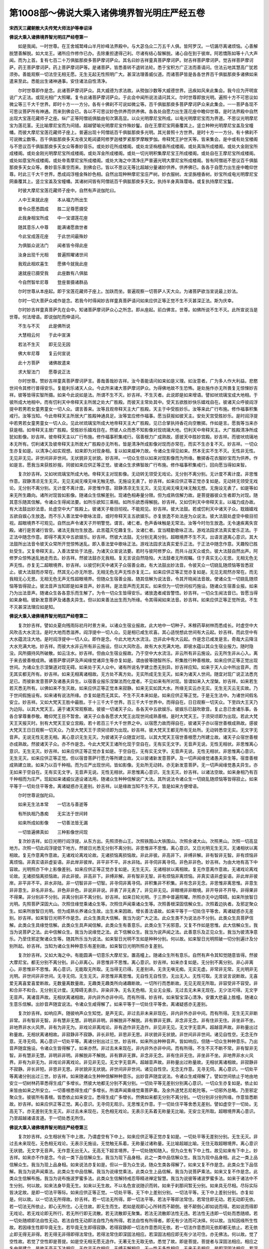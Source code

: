 第1008部～佛说大乘入诸佛境界智光明庄严经五卷
================================================

**宋西天三藏朝散大夫传梵大师法护等奉诏译**

**佛说大乘入诸佛境界智光明庄严经卷第一**


　　如是我闻。一时世尊。在王舍城鹫峰山半月妙峰法界殿中。与大苾刍众二万五千人俱。皆阿罗汉。一切漏尽离诸烦恼。心善解脱慧善解脱。如大龙王。诸所应作修作已办。去除重担逮得己利。尽诸有结心智解脱。诸心自在到于彼岸。阿若憍陈如等十八大声闻。而为上首。复有七百二十万俱胝那庾多菩萨摩诃萨众。其名曰妙吉祥童真菩萨摩诃萨。财吉祥菩萨摩诃萨。觉吉祥菩萨摩诃萨。药王菩萨摩诃萨。药上菩萨摩诃萨等。是诸菩萨。皆悉善转不退转法轮。悉于宝积方广正法而善请问。住法云地其慧高广犹若须弥。善能观察一切法空无相无愿。无生无起无性照明广大。甚深法理善威仪道。而诸菩萨皆是各各世界百千俱胝那庾多诸佛如来遣来至此。悉能出生诸神通事。安住诸法自性清净。

　　尔时世尊即作是念。此诸菩萨摩诃萨众。具大威德为求法故。从殑伽沙数等大威德世界。迅疾如风来此集会。我今应为开明宣说广大正法。或现光相广大照曜。复令此诸菩萨摩诃萨众。于此会中闻所说法请问其义。尔时世尊即放光明。遍照十方不可思议如微尘等三千大千世界。即时十方一一方分。各有十佛刹不可说如微尘等。百千俱胝那庾多菩萨摩诃萨众来此集会。一一菩萨各现不可思议菩萨所有神通。而来到佛会已。各以不可思议妙色供养而供养佛。各各处自愿力出生莲花座中瞻仰世尊。是时法界殿中自然出现大宝莲花藏师子之座。纵广正等阿僧祇俱胝由旬次第高显。以众光明摩尼宝所成。以电光明摩尼宝而为界道。不思议光明摩尼宝为莲花茎。无比喻摩尼宝而为间错。超越譬喻光明摩尼宝作殊妙鬘。自在王摩尼宝网垂覆其上。竖立种种光明摩尼宝盖及宝幢幡。而彼大摩尼宝莲花藏师子座上。普遍出现十阿僧祇百千俱胝那庾多光明。其光普照十方世界。是时十方一一方分。有十佛刹不可说微尘数等。百千俱胝那庾多天龙夜叉乾闼婆阿修罗迦楼罗紧那罗摩睺罗伽。帝释梵王护世天等。皆来集会。是中或有处宝楼阁与不思议百千俱胝那庾多天女众等奏妙音乐。或处妙花所成楼阁。或处龙坚栴檀香所成楼阁。或处真珠所成楼阁。或处大金刚宝所成楼阁。或处金刚光明摩尼宝所成楼阁。或处浑金所成楼阁。或处一切光明积集摩尼宝王所成楼阁。或处自在王摩尼宝所成楼阁。或处如意宝所成楼阁。或处帝青摩尼宝所成楼阁。或处大海之中清净庄严普遍光明大摩尼宝所成楼阁。皆有阿僧祇不思议百千俱胝那庾多天女众等。奏妙音乐乘空而来。到佛会已。皆以不思议无等比超越分量诸妙供养。供养佛已。各各于自愿力出生座中瞻仰世尊。时此三千大千世界。悉成阎浮檀金殊妙色相。自然出现种种摩尼宝庄严树。妙衣服树。龙坚旃檀香树。妙宝所成电光明摩尼宝网垂覆其上。竖立宝盖及宝幢幡。其诸树间皆有阿僧祇百千俱胝那庾多天女。执持半身真珠璎珞。或复执持摩尼宝鬘。

　　时彼大摩尼宝莲花藏师子座中。自然有声说伽陀曰。

　　人中王来就此座　　本从福力所出生

　　普令众愿悉圆成　　胜二足尊愿摄受

　　此我身相宝所成　　中一宝谓莲花座

　　随其意乐人中尊　　能满诸愿救世者

　　今此宝成莲花座　　于此世间最殊妙

　　为俱胝众说法门　　闻者皆令得此座

　　汝身出现千光相　　普遍照曜诸世间

　　我观此相欢喜生　　愿佛今就我此座

　　速就座已摄受我　　此座数有八俱胝

　　今自然智牟尼尊　　登座普摄诸群品

　　尔时世尊从本座起。即于宝莲花藏师子座上。加趺而坐。普遍观察一切菩萨人天大众。为诸菩萨欲当宣说最上妙法。

　　尔时一切大菩萨众咸作是念。若我今时得闻妙吉祥童真菩萨请问如来应供正等正觉不生不灭甚深正法。斯为庆幸。

　　尔时妙吉祥童真菩萨先在会中。知诸菩萨摩诃萨众心之所念。即从座起。前白佛言。世尊。如佛所说不生不灭。此所宣说当是世尊。何法增语。即说伽陀而伸请问。

　　不生与不灭　　此是佛所说

　　大慧相云何　　于此中宣演

　　若法不生灭　　即无见无因

　　佛大牟尼尊　　复云何宣说

　　此十方菩萨　　诸佛故遣来

　　求大智法门　　愿尊说正法

　　尔时世尊。赞妙吉祥童真菩萨摩诃萨言。善哉善哉妙吉祥。汝今善能请问如来如是义理。如汝意者。广为多人作大利益。悲愍世间令其修行普得安乐。复能利乐诸天人众。今此所来诸大菩萨摩诃萨众。为得佛地故不生恐怖。是处施作亦无所畏复无惊悚妙吉祥。彼等皆得实智所摄。如来今此说如是法。所谓不生不灭。妙吉祥。不生灭者。此说即是如来增语。譬如吠琉璃宝成大地相。于彼所成大地相中。而有忉利天中帝释天主所居之处大广胜殿。而彼天主常处其中。受天五欲胜妙快乐嬉戏自在。彼诸天众呼彼阎浮提中若男若女童男童女一切人众。谓言善来。汝等且观帝释天主大广胜殿。天主于中受胜妙乐。汝等来此广行布施。修作福事积集戒行。汝等当知。今此帝释天主所居大广胜殿神通具足。汝等宜应修作福事。愿当获报如彼天主。安处天宫受胜妙乐。是时阎浮提中若男若女童男童女一切人众。见此吠琉璃宝所成大地帝释天主大广胜殿。见已合掌执持香花向空散掷。作如是言。愿我等当来亦获是相。如帝释天主居广胜殿。受胜妙乐嬉戏目在。然彼人众而悉不知影像对现琉璃大地。忉利天中帝释天主。大广胜殿清净所成犹如影像。妙吉祥。彼帝释天主以广行布施。修作福事积集戒行。宿善根力广成熟故。感彼天中胜妙宫殿。妙吉祥。而彼吠琉璃地本无所有。忉利诸天及彼帝释天主所居大广胜殿亦无所有。皆是清净所成影像对现而亦常在。而实不生亦复不灭。妙吉祥。一切众生亦复如是。以清净心如实观想。如来即为对现身相。复以如来威神力故。令诸众生得见如来。然本无实不生不灭。无性非无性。无见非无见。非世间非非世间。无状貌非无状貌。妙吉祥。一切众生但以如来对现影像而为所缘。散掷香花衣服妙宝而为供养。作如是言。愿我当来获胜妙报。同彼如来应供正等正觉。彼诸众生求佛智故广行布施。修作福事积集戒行。回向愿当得如来智。

　　复次妙吉祥。又如吠琉璃宝所成大地。帝释天主对现影像。无动转无领受无戏论。无分别不离分别。无计度不离计度。非思惟作意。寂静清凉无生无灭。无见无闻无嗅无味无触无想。无施设无表了。妙吉祥。如来应供正等正觉亦复如是。无动转无领受无戏论。无分别不离分别。无计度不离计度。非思惟作意。寂静清凉无生无灭。无见无闻无嗅无味无触无想。无施设无表了。如是等如来无所生趣向。诸所对现皆如影像。随诸众生信解差别。现诸色相寿量分限。但为成熟信解力故。是菩提器彼众生者即为对现。随其意乐随其信解。令诸众生得闻法要。如所乐欲知三乘相。如所乐欲悉得解脱。妙吉祥。又如忉利天中帝释天主。以福力成办故。有大法鼓出妙法音。处虚空中大广胜殿上。彼诸天子极目彻视。不能观见。妙吉祥。彼大法鼓。若或忉利天中诸天子众。耽媔嬉戏五欲自娱心生放逸。而不乐入善法堂中歌咏法音。或时帝释天主五欲娱乐。亦复放逸不处法座为众说法。彼大法鼓处虚空中极目彻视。超眼境界不可观见。自然出声令诸天子开明警觉。谓言。诸仁者。色声香味触是无常法。汝等今时勿生放逸。无令速疾离失宫殿。诸行是苦诸行皆空。诸法无我勿生放逸。此苦蕴灭佗趣复生。汝诸仁者。宜当精勤歌咏正法。游戏法园求法真实爱乐正法。于正法中随念作意。即得不离天中五欲娱乐。妙吉祥。然彼大法鼓。无分别无离分别。超眼境界不生不灭。出语言道离心意识。其大法鼓所出法音令彼天众常所开觉惊怖迷乱。即入善法堂中歌咏正法。游戏法园求法真实爱乐正法。于正法中随念作意。天趣殁已胜处受生。又复帝释天主。入善法堂处于法座。为诸天众宣说法要。若时与彼阿修罗众。而共斗战天众或负。彼大法鼓自然出声。阿修罗众惊怖迷乱驰走而去。妙吉祥。然彼法鼓亦无我相。复无言说自然隐殁。大法鼓者无所观瞩。住于真实无心无思。无相无色无声无性。亦复无二超眼境界。妙吉祥。以彼忉利天中诸天子众宿善业故。有大法鼓出妙法音。令彼天众一切娆乱随烦恼等皆悉寂止。彼大法鼓而亦常在。然其无心亦无所思。无相无色无声无性亦复无二。如来应供正等正觉亦复如是。无见无观然亦常在。而无我相无心无思。无相无色无声无性超眼境界。但随众生宿善业报。随其信解为说法音。令其开晓闻法音故。使诸众生一切娆乱随烦恼等皆得寂止。彼法音声当知即是如来音声。妙吉祥。是法音声而无其实。如来但为一切世间权巧施设。随诸众生宿善业报。如来乃为出法音声。随诸众生各各意乐而生解了。为令一切众生皆得安乐。诸放逸者咸皆警悟。妙吉祥。一切众生闻法音已。皆愿当得如来身相。彼新发意菩萨及诸愚夫异生。但以如来善法出生而为所缘。令其得闻如来法音。妙吉祥。如来应供正等正觉所说。不生不灭甚深法理应如是知。

**佛说大乘入诸佛境界智光明庄严经卷第二**


　　复次妙吉祥。譬如炎夏向残雨际初月时景方来。以诸众生宿业报故。此大地中一切种子。禾稼药草树林而悉成长。时虚空中大风吹击大水流注。是时大地而悉滋养。阎浮提中一切人众。见是相已咸生欢喜。其心适悦想此世间有大云起。妙吉祥。而此空中有大水蕴流注大地。是时阎浮提中一切人众。即作是念。今此大地大水流注。岂非此中有大云起。作是念已咸发是言。奇哉大云降注大水充满大地。妙吉祥。而彼大水非云所有非云施设。但以大风吹击。故有大水充满大地。即彼水蕴以其众生宿业报力。随时隐没。风所摄持风所破散。如云注水。妙吉祥。但由众生宿业报故。乃于空中大水流注。非云所有非云施设。云无所生非从心入。离于来去彼善根成熟。诸菩萨摩诃萨及声闻缘觉诸异生等亦复如是。谓由彼等随智所乐。积集胜行种善根故。如来应供正等正觉出现世间。为诸众生示涅槃道对现无碍。如来处于天人众中。诸有所说名字建立悉无别异。妙吉祥应知。如来于天人众中所出音声。而无其实都无所有。妙吉祥。如来无相离诸相故。无方处不离方处。无实所成无生无灭。如来为诸天人世间。随宜对现广说正法悉充足已。而彼新发意菩萨及诸愚夫异生。以宿善业报乐涅槃法而化度者。不见如来有所对现。皆谓如来入大涅槃。妙吉祥。如来若生若灭悉无所有。以佛如来不生灭故。如来应供正等正觉本来寂静。如来无实如其大水。所缘无实云亦无实。无生无灭云无实故。乃于世间假施设有。如来诸有说法所缘。亦复如是而无其实。不生不灭本来如是。如来应供正等正觉。于是无生法中。为诸世间假名安立。妙吉祥。又如大梵天王胜中最胜。于十三千大千世界。百三千大千世界中。而得自在。日日观察一切天众。下至四大王天乃为边际。以其大梵天王。遍于诸天常观察故。彼彼一切诸天子众。各各天中五欲娱乐。彼娱乐已鼓吹歌音。复止息已舍诸乐事。各各合掌尊重恭敬。瞻仰梵王目不暂舍。诸天子众各各愿求大梵王出现世间成熟善根。是时大梵天王。于须臾顷即为出现。若此大梵天王天报灭时。别有大梵天王安立宫殿。若十若百三千大千世界之中。以宿愿力故而得自在。彼诸天子亦以宿世善根成熟故。感彼大梵天王日日观察一切天众。乃至大梵天王于须臾顷即为出现。妙吉祥。彼大梵天王都无所有无处所。无动转悉空无实。无文字无音声。无说无性无思无相。离心意识无生无灭。为彼诸天子众随宜对现。以其大梵天王宿世善根愿力所建立故。诸天子众宿世善根亦成熟故。然彼诸天子众。亦不作是念。今此大梵天王诸所化现于空自在。无有实无文字。无音声无说。无性无相状。非思惟离心意识。无生无灭。妙吉祥。如来应供正等正觉亦复如是。于空自在。无有实无文字。无音声无说。无性无相状。非思惟离心意识。无生无灭。如来应供正等正觉。但以宿昔菩萨行愿力等所建立故。又以彼诸新发意菩萨。及一切声闻缘觉诸愚夫异生等。宿昔善根成熟建立故。如来乃以百千种相。而为庄严出现世间。皆如影像。无处所无动转。亦无新发意菩萨。无一切声闻缘觉愚夫异生。亦无如来于空自在。无有实无文字。无音声无说。无性无相状。非思惟离心意识。无生无灭。妙吉祥。以诸法空故。如来身相乃有百千种相而为庄严。现起如来诸威仪道设诸法用。随诸众生种种信解说广大法。其所说法令诸众生一切娆乱随烦恼等皆得寂止。如来平等于一切处住平等舍。离诸疑惑亦无差别。妙吉祥。以是缘故当知不生不灭。皆是如来方便增语。

　　尔时世尊说伽陀曰。

　　如来无生法本常　　一切法与善逝等

　　有所执相乃愚痴　　无实法于世间转

　　如来所成如影像　　一切善法皆无漏

　　一切皆遍佛真如　　三种影像世间现

　　复次妙吉祥。如日光明行阎浮提。从东方出。先照须弥山王。次照铁围山大铁围山。次照余诸大山。次照黑山。次照一切高显地方。次照一切此阎浮提低下地方。然彼日光悉无分别不离分别。非思惟非不思惟。离心意识。又日光明无生无灭。无诸相状以离相故。复无作意离作意故。无诸戏论离戏论故。无诸损恼离损恼故。非此非彼。非高非下。非缚非解。非有智非无智。非有烦恼非离烦恼。非真实语非虚妄语。非此岸非彼岸。非平非不平。非水非陆。非寻伺非离寻伺。非色非非色。妙吉祥。为由大地有高下中容故。光明照亦下中上影像差别。如来应供正等正觉亦复如是。无生无灭。无诸相状以离相故。复无作意离作意故。无诸戏论离戏论故。无诸损恼离损恼故。非此非彼。非高非下。非缚非解。非有智非无智。非有烦恼非离烦恼。非真实语非虚妄语。非此岸非彼岸。非平非不平。非水非陆。非一切智非非一切智。非寻伺非离寻伺。非积集非不积集。非有念非无念。非思惟非离思惟。非意生非非意生。非名非非名。非色非非色。非说非非说。非表了非无表了。非见非无见。非眼境非非眼境。非开导非不开导。非得果非不得果。非分别非不分别。非离分别非不离分别。妙吉祥。如来日轮光明。于三界中普遍照曜。所照亦无中边障碍。如来所放智日光明。先照菩萨深固大山。次照住缘觉乘诸众生等。次照住声闻乘诸众生等。次照善根深固信解众生。次照着边执者。及邪定聚众生。如来所放智日光明。但为成熟长养诸众生故。出生未来因故。增长善法语故。如来平等于一切处住平等舍。离诸疑惑亦无差别。妙吉祥。如来智日光明不作是念。此众生类具大信解。我当为说广大之法。此众生类不为说法亦不分别。此类众生具菩萨信解。此类众生具缘觉信解。此类众生具声闻信解。此类众生有善意乐。此类众生下劣邪意。又复不作如是思惟。此大信解众生。我当为说菩萨之法。此中信解众生。我当为说缘觉之法。此下信解众生。我当为说声闻之法。此善意乐及正见众生。我当为彼清净意乐。乃至住邪定聚诸众生等。随其所乐当为说法。如来智日光明不生如是种种分别。何以故。如来智日光明照破一切分别遍计及分别所起。妙吉祥。当知为诸众生种种意乐有差别故。如来智日光明所照亦复差别。

　　复次妙吉祥。又如大海之中。有能圆满一切意乐大摩尼宝。置高幢上。随诸众生所有意乐。自然有声令其知觉随意皆得。然彼大摩尼宝。都无分别不离分别。非心非离心。非思惟非不思惟。离心意识。妙吉祥。如来亦复如是。无分别不离分别。非心非离心。非思惟非不思惟。离心意识。无能取无所取。无当得无已得。无差别谛。无贪无嗔无痴。无实无虚。非常非无常。无光明非无光明。非世间非非世间。无寻无伺。无生无灭。非思惟非离思惟。无自性无自性空。无出无入。无性可取。无言说言说断故。无喜爱无离喜爱喜爱断故。无数量离数量故。无趣类无趣类所向诸趣断故。一切所行而悉断故。无见无观无所取。非容受非不容受。非和合非不和合。无分别无计度。无障碍无表示。非染非净。无名无色相。无业无业报。无过去无未来无现在。无少法可得。无文字无音声。离诸音声故。无相状离诸相故。非内非外亦非中间。而有所得。妙吉祥。如来智宝深心清净。安置大悲最上胜幢。随诸众生意乐信解。出妙音声随宜说法。令诸众生咸得解了。如来平等于一切处住平等舍。离诸疑惑亦无差别。

　　复次妙吉祥。如响应声。随彼响声众生知觉。是声无实。非过去非未来非现在。非内非外亦非中间。而有所得。无生无灭非断非常。非有智非无智。非有慧非无慧。非明非非明。非解脱非不解脱。非有罪非无罪。非念非无念。非有住非无住。非坐非不坐。非地界非水火风界。非有为非无为。非戏论非离戏论。非有造作非无造作。非见非无见。无文字无音声。超越音声故。非称量出过称量故。无相状离诸相故。非寂静非不寂静。非长非短。非思非无思。非状貌非无状貌。非世间非非世间。诸见自性空。无念无作意。无寻无伺。离心意识一切处平等。离诸分别出过三世。妙吉祥。如来所出种种音声。皆如响应。但随一切众生种种意乐。乃出音声随宜施设。令诸众生皆得解了。如来亦然。非过去未来现在。非内非外亦非中间。而有所得。不生不灭不断不常。非有智非无智。非有慧非无慧。非明非非明。非解脱非不解脱。非有罪非无罪。非念非无念。非有住非无住。非坐非不坐。非地界非水火风界。非有为非无为。非戏论非离戏论。非见非无见。无文字无音声。超越音声故。非称量出过称量故。无相状离诸相故。非寂静非不寂静。非长非短。非思非无思。非状貌非无状貌。非世间非非世间。诸见自性空。无念无作意。无寻无伺。离心意识。一切处平等离诸分别出过三世。妙吉祥。如来随诸众生种种信解种种意乐。出妙音声随宜说法。令诸众生咸得解了。譬如世间依止于地由地安立一切树林药草悉得生成广多增长。然彼大地都无分别不离分别。一切处平等无差别分别离心意识。一切众生亦复如是。依止如来皆由如来之所安立。一切善根悉得生成广多增长。所谓声闻乘缘觉乘菩萨乘。及余外道梵志尼乾陀等。一切邪外总略。乃至邪定聚众生。彼彼所有善根。皆悉依止如来安立。悉得生成广多增长。然佛如来都无分别不离分别。一切分别非分别所缘。作意皆悉断故。妙吉祥。如来应供正等正觉。离心意识。无寻伺无观示。无思惟无作意。于一切处住平等舍悉无差别。譬如虚空于一切处。无高无下。亦无差别无生无灭。非过去未来现在。无色相无戏论。无表示无系着无称量无比喻。无安立无所取。超眼境界离心意识。乃至超越诸语言道。于一切处悉无所住。

**佛说大乘入诸佛境界智光明庄严经卷第三**


　　复次妙吉祥。众生相状有下中上故。乃谓虚空有下中上。如来应供正等正觉亦复如是。一切处平等无差别分别。无生无灭。非过去未来现在。无色相无戏论。无表示无施设。无觉触无系着。无称量过诸称量。无比喻超越比喻。无住无取超眼境界。离心意识无状貌。无文字无音声。无作意无出无入。无高无下超言境界。于一切处随知随入。但为众生有下中上性。故见如来有下中上。妙吉祥。如来亦不作是念。今此一类下品信解众生。我当为现下品身相。此之一类中品信解众生。我当为现中品身相。此之一类上品信解众生。我当为现上品身相。如来说法亦复如是。但以一音为众生说。随众生类各得解了。如来又复不作是念。此类众生下品信解。我当为说声闻乘法。此类众生中品信解。我当为说缘觉乘法。此类众生上品信解。我当为说菩萨乘法。如来又复不作是念。此类众生信解布施。我当为说布施波罗蜜多法。此类众生信解持戒忍辱精进禅定智慧。我当为说彼等诸波罗蜜多法。如来于诸法中不生分别。何以故。如来法身毕竟无生。如来以无生故。不以名色宣说随识而转。如来于刹那间暂无分别。如来具无尽相。尽际实际皆决定故。是即一切法平等际。如来应供正等正觉。一切处平等。无下中上差别分别。一切法平等。无下中上差别分别。亦复如是。何以故。以一切法无所得故。妙吉祥。若一切法无所得。即一切法平等。若法平等即法常住。若常住即无动。若无动即无依。若一切法无所依止。即心无所住。心无住故。即无生而生。若如是观即心心所转而不颠倒。彼不颠倒心即如说而得。若如说而得即无戏论。若无戏论即无所行。若无所行即无流散。若无流散即无聚集。若法无流散即法性无违。若法性无违即一切处而悉随顺。若一切处随顺即法自性无动。若法自性无动即法自性乃有所得。若法自性有所得者。即无有少法而可决择。何以故。当知因缘所生性故。若因缘生性即毕竟无生。若毕竟无生即得寂静。若得寂静即一切法作意悉同无依。若一切法作意悉同无依即都无依止。若无依止即无得无非得。若无得无非得即得法常住。若得法常住即深固法相应。若深固法相应即无有少法可住。亦无佛法。何以故。觉了空性故。若觉了空性即是菩提。如是空无相无愿无造作。无著无生无取无依。悉觉了故。即是菩提。菩提者与深固法相应。相应之名由是建立。是故无高无下法相应。无作非无作相应。无缚无解相应。无一性无多性相应。无来无去相应。是即深固法相应。若深固法相应。彼即无所相应亦无所断复无果证。何以故。心法本来自性明亮。但为客尘烦恼之所坌污。而实不能染污自性。若自性明亮即无烦恼。若无烦恼即无对治。谓以对治烦恼皆悉断故。所以者何。无已净。无当净不离清净本来如是。若清净即无生。若无生即无动。若无动即断诸喜悦。一切所爱皆亦断灭。若诸爱灭彼即无生。若法无生即是菩提。若菩提即平等。若平等即真如。若真如即一切有为无为法而悉无住。若真如中无彼有为及无为法即无二施设。若有为无为法无二施设彼即真如。若彼真如即无异真如。若无异真如。无种类真如。若无种类真如即无来真如。若无来真如即无去真如。若无去真如即如所说真如。若如所说真如即无生真如。若无生真如即无染无净。若无染无净即无生无灭。若无生无灭即涅槃平等。若涅槃平等即无生死亦无涅槃。若无生死亦无涅槃。即无过去未来现在。若无过去未来现在。即无下中上法。若无下中上法。彼即是真如。真如之名由是建立。此说真如。亦名实性。此说实性。亦名如性。此说如性。亦即真如。真如与我而本无二。亦无种类。无二义者即是菩提。菩提者觉了义。此所说义。即是证入三解脱门之智。宣说一切法智。解入一切法三世平等。一切法无破坏义。此所说义即是无义。无音声无记说。无诠表及诠表所起。此说名智。所谓义随知智识随知智。此说智义。即是如性智义。识随知智义。如是胜义即是法性。彼法性义即是义随知智识随知智。胜义随知智。如其法性即如其义。若法性即法住性。法寂静性。彼法寂静即无所转。若法无转。即文与义而悉平等。若文义平等。即无二之义平等。若彼义平等义识亦平等。此即是为入无二门平等之智。由是世俗胜义而悉平等。世俗义平等故。即空义平等性平等。若空性义平等故。即补特伽罗平等性平等。若补特伽罗平等故。即法平等性平等。若法平等故。即信解平等性平等。若信解平等彼觉了故。即是菩提。妙吉祥。若于色平等性有著有碍者。即于眼有碍。以色及眼自性智无所碍故。若于诸见有著有碍者。即于身有碍。以诸见趣身中自性空智无所碍故。若于不深固作意有著有碍者。即于法光明有碍。以深固作意伺察诸法自性空智无所碍故。若于疑惑垢染有著有碍者。即于解脱有碍。以信解解脱如实之智无所碍故。若于懈怠垢染有著有碍者。即于现证坚固精进有碍。以如所说法觉了之性无所碍故。若于诸障有著有碍者。即于七觉支法有碍。以无障解脱智无所碍故。应知一切法自性清净。但由因缘和合而转。而诸菩萨当善了知一切法中染因净因。若染因若净因。皆清净已即无所住。谓我所起及见所起是染因。入无我法忍辱是净因。我我所见是染因。于内寂静外无所行是净因。欲嗔害寻是染因。慈悲喜舍入伺察法忍辱是净因。四颠倒是染因。四念处是净因。五盖是染因。五根是净因。六处是染因。六念是净因。七不正法是染因。七觉支法是净因。八邪法是染因。八正法是净因。九恼处是染因。九次第定是净因。十不善业道是染因。十善业道是净因。总要而言。一切不善作意皆是染因。一切善作意皆是净因。若染因若净因。彼一切法自性皆空。无众生无寿者。无养者无补特伽罗。无主宰。无摄受无所作。如幻无相内心寂静。若内寂静是即遍寂。若遍寂即自性。若法自性即无所得。若无所得即无依止。若无依止即如虚空。当知染净。彼一切法与虚空等。然彼虚空亦不坏法性。何以故。妙吉祥。是中无有少法可得若生若灭。妙吉祥白佛言。世尊。若尔者如来取证菩提。皆谓何乎。佛言。妙吉祥。如来以无根本无住故得菩提。妙吉祥言。何名根本复何名住。佛言。妙吉祥。有身为根本。依虚妄分别而住。诸佛如来以菩提平等故。即是一切法平等智。是故说名无根本无住。如来以如是故现成正觉。妙吉祥。当知诸法寂静近寂。何名寂静何名近寂。内谓寂静外谓近寂。何以故。以眼空故我我所自性亦空。此名寂静。知眼空已色无所取。此名近寂。以耳空故我我所自性亦空。此名寂静。知耳空已声无所取。此名近寂。以鼻空故我我所自性亦空。此名寂静。知鼻空已香无所取。此名近寂。以舌空故我我所自性亦空。此名寂静。知舌空已味无所取。此名近寂。以身空故我我所自性亦空。此名寂静。知身空已触无所取。此名近寂。以意空故我我所自性亦空。此名寂静。知意空已法无所取。此名近寂。妙吉祥。菩提自性明亮。心自性明亮。以何因故。说自性明亮。谓即自性无染污故与虚空等。虚空自性而悉周遍。如虚空性。毕竟自性本明亮故。又妙吉祥。菩提无入无出。何名无入无出。谓无摄取故名无入。谓无弃舍故名无出。如来证解无入无出。如所证解即同真如。无此无彼以一切法离彼此故。是故如来现成正觉。又妙吉祥。菩提无相亦无所缘。何名无相及无所缘。谓眼识无所得此名无相。色无所观此名无所缘。耳识无所得此名无相。声无所闻此名无所缘。鼻识无所得此名无相。香无所嗅此名无所缘。舌识无所得此名无相。味无所尝此名无所缘。身识无所得此名无相。触无所觉此名无所缘。意识无所得此名无相。法无所分别此名无所缘。妙吉祥。此等皆是诸圣境界。所有三界非圣境界。由是应行圣境界故。又妙吉祥。菩提非过去未来现在。三世平等故。三轮断故。三轮者。谓过去心不转。未来识无取。现在意无动。彼心意识设有所住。而无分别不离分别。无计度不离计度。无过去已作。无未来领纳。无现在戏论。又妙吉祥。菩提非身得。无所为故。非身得者。谓即眼识无所了知。耳鼻舌身意识无所了知。以非心意识所了知故。即是无为。此说无为。谓即无生无住无灭三轮清净。如其无为。于有为法应如是知。何以故。一切法无自性故。以法无自性。即法无有二。又妙吉祥。菩提是无差别句。何名无差别。复何名句。谓无想是无差别。真如是句。无住是无差别。法界是句。无种种性是无差别。实际是句。无所缘是无差别。无动是句。空是无差别。无相是句。无寻伺是无差别。无想是句。无求愿是无差别。无众生是句。众生无自性是无差别。虚空是句。无所得是无差别。无生是句。无灭是无差别。无为是句。无所行是无差别。菩提是句。寂止是无差别。涅槃是句。无所取是无差别。无生是句。又妙吉祥。菩提者非身可证。何以故。身虽有生无思无动。如草木瓦砾。其心如幻。空虚不实无所造作。妙吉祥。若于身心如实觉了。即是菩提。世俗所行非胜义谛。何以故。胜义谛中无身无心无法无非法。无实无不实。无真无妄。无语言无非语言。一切法是菩提。所以者何。菩提无处所。非语言诠表。犹如虚空无处所故。亦无造作无生无灭。非语言诠表。如来以菩提无处所。无造作无生灭。无诠表故。如实如理审伺察时。彼一切法悉无言说。菩提亦复如是。如实伺察时亦无言说。何以故。语言无实故无生灭故又妙吉祥。菩提无所取无含藏。何名无所取。何名无含藏。了知眼故名无所取。色无所得名无含藏。了知耳故名无所取。声无所得名无含藏。了知鼻故名无所取。香无所得名无含藏。了知舌故名无所取。味无所得名无含藏。了知身故名无所取。触无所得名无含藏。了知意故名无所取。法无所得名无含藏。如来以是无所取无含藏故。现证菩提证菩提已。于眼无所取色无所得眼识无住。耳无所取声无所得耳识无住。鼻无所取香无所得鼻识无住。舌无所取味无所得舌识无住。身无所取触无所得身识无住。意无所取法无所得意识无住。以识无住故。乃名如来应供正等正觉。又妙吉祥当知。众生有四种法而住于心。何等为四。谓色受想行一切众生而住其心。谓以众生于四法中心有住故。如来乃说。不生不灭无所了知。建立菩提名之为空。以菩提空故。即一切法空如来亦空。以是空故现成正觉。妙吉祥。非为空故取证菩提亦空。当知法中有一理智。所谓空性。以菩提不空故即菩提无二。是故菩提及空悉无种类。何以故。彼一切法本无二故。无状貌无种类。无名无相离心意识。无生无灭无行无不行。亦无积集无文字无忘失。由如是故。乃说诸法空无所取。此中所说非胜义谛。谓胜义谛中无法可得乃说名空。妙吉祥。譬如虚空故。此说虚空者。谓无言故名为虚空。妙吉祥。空亦复如是。此所说空。谓无言故名之为空。若如是解入即一切法无名。以无名故彼一切法假名施设。妙吉祥。名者不在方不离方。如名不在方不离方故。于法名字乃有所说。其所说法亦不在方不离方。彼一切法亦复如是。如来了知本来如是。不生不灭无起无相。离心意识无文字无音声。如所了知亦然解脱如吉祥。当知一切法无缚无解。

**佛说大乘入诸佛境界智光明庄严经卷第四**


　　佛言。妙吉祥。菩提者与虚空等。谓以虚空无高无下。菩提亦然无高无下。由是如来成等正觉。虽成正觉。亦无少法如微尘许若高若下诸所施作。此如是法若如是知即是实智。妙吉祥。以何义故名为实智。谓一切法了无根本无生无灭。彼无实性亦无所得。若有实性即是灭法。彼虽有生而无主宰复无摄受。妙吉祥。若无主宰无摄受法即是灭法。此等诸法若生若灭。当知皆是缘法所转。亦非此中有少法可转。然佛如来不于诸法说断灭相。

　　复次妙吉祥。菩提者即是如说句。以何义故名如说句。如说句者即是菩提。如其菩提色受想行识亦然。而不离真如。如其菩提眼耳鼻舌身意。色声香味触法处亦然。而不离真如。如其菩提眼界色界眼识界。耳界声界耳识界。鼻界香界鼻识界。舌界味界舌识界。身界触界身识界。意界法界意识界亦然。而不离真如。如其菩提地界水界火界风界亦然。而不离真如。此等诸法如是施设。其所施设谓蕴处界。由是如来成等正觉。所成正觉离颠倒法。如其先法后法亦然中法亦然。前际不生后际不去中际性离。此如是法是即名为如所说句。如其一法多法亦然。如其多法一法亦然。妙吉祥。若一性若多性皆无所得。若有相若无相无入无住。何名为相何名无相。所言相者。谓即生起一切善法。言无相者。谓一切法无所得故。又相者谓即心无所住分位。无相者即无相三摩地解脱法门。又相者即一切法思惟称量算数伺察。无相者谓出过称量。何名出过称量。谓识法无故。又相者即有为伺察。无相者即无为伺察。

　　复次妙吉祥。菩提者即是无漏无取。何名无漏。何名无取。无漏者。谓离四种有漏之法。何等为四。一者欲漏。二者有漏。三者无明漏。四者见漏。无取者。谓离四种取着之法。何等为四。一者欲取。二者见取。三者戒禁取。四者我语取。如是四取。悉由无明暗蔽爱法滋润互相取着。妙吉祥。若或本初于我语取根本。能了知者即我清净。我清净已。随知一切众生清净。由我清净故即彼一切众生清净。若一切众生清净即法无二无二种类。彼无二义即无生无灭。妙吉祥。若无生无灭即无心意识可转。若无心意识可转即无分别。若无分别即深固作意相应无明不能发起。若彼无明不发起者。即十二有支亦不生长。若十二有支不生长者即法无生。若法无生即法决定。若法决定即调伏义。若调伏义即是胜义。若其胜义即离补特伽罗义。若离补特伽罗义即不可说义。若不可说义即缘生义。若缘生义即是法义。若法义即如来义。如是所说。若见缘生即能见法。若能见法即见如来。彼诸所见。若其如理审伺察时。是中亦无少法可见。妙吉祥。何名少法。谓心所缘。若无心所缘即无所见。由如是法故如来成等正觉。平等故平等。

　　复次妙吉祥。菩提者。是清净义。无垢义。无著义。何名清净。何名无垢。何名无著。谓空解脱门即是清净。无相解脱门即是无垢。无愿解脱门即是无著。无生是清净。无作意是无垢。无起是无著。自性是清净。圆净是无垢。明亮是无著。无戏论是清净。离戏论是无垢。戏论寂止是无著。真如是清净。法界是无垢。实际是无著。虚空是清净。寥廓是无垢。广大是无著。了知内法是清净。外无所行是无垢。内外无所得是无著。了知蕴法是清净。界法自性是无垢。离诸处法是无著。过去尽智是清净。未来无生智是无垢。现在法界安住智是无著。妙吉祥。此如是等。清净无垢无著诸义。于一句中普能摄入。谓寂静句。若寂静即遍寂。若遍寂即近寂。若近寂即寂止。若寂止此说即是大牟尼法。

　　复次妙吉祥。如其虚空菩提亦然。如其菩提诸法亦然。如其诸法众生亦然。如其众生刹土亦然。如其刹土涅盘亦然。妙吉祥。此说即是涅盘平等。为一切法毕竟边际清净之因。无对治离对治因。本来清净。本来无垢。本来无著。如来了知彼一切法。如是相故现成正觉。然后观察诸众生界。建立清净无垢无著游戏法门。以是名字于诸众生大悲心转。

　　复次妙吉祥。云何是菩萨所行菩萨胜行。谓若菩萨无尽无不尽。无生无不生。于毕竟尽相无所领受。然亦不坏毕竟无生。妙吉祥。菩萨若如是行。是为菩萨胜行。

　　复次妙吉祥。菩萨于过去心已尽此无所行。未来心未至此无所行。现在心无住此无所行。菩萨于其过去未来现在诸心悉无所著。菩萨若如是行。是为菩萨胜行。

　　又复布施之法。诸佛如来与诸菩萨。而无其二无二种类。菩萨若如是行。是为菩萨胜行。持戒忍辱精进禅定智慧亦复如是。诸佛如来与诸菩萨。而无其二无二种类。菩萨若如是行。是为菩萨胜行。

　　又妙吉祥。菩萨不行色空。不行色不空。菩萨若如是行。是为菩萨胜行。何以故。色即是空色自性空。受想行识亦复如是。是故不行识空。不行识不空。菩萨若如是行。是为菩萨胜行。何以故。谓心意识无所得故。妙吉祥。此中无少法可有若知若断若修若证。悉无所有由如是故。此说名尽。如是乃为毕竟尽相。若毕竟尽即无所尽。无尽亦无尽。何以故。如所说尽故。若如所说尽彼即无法可尽。若无法可尽即是无为。若无为即无生亦无灭。若佛出世若不出世法性常住。以法住故即是法界。如法界住故智无所转亦非无转。以智无转非无转故。如是法理若悟入者。即得无漏无生无灭。此名漏尽。妙吉祥。是故当知虽复世俗音声文字总聚施设。是中无有少法若生若灭。

　　尔时妙吉祥童真菩萨摩诃萨即从座起。偏袒右肩右膝着地向佛合掌。以妙伽陀伸赞叹曰。

　　无形显色无状貌　　是中无灭亦无生

　　无住亦复根本无　　无所缘尊今赞礼

　　以无住故无出入　　亦复无彼诸分位

　　已能解脱六处长　　无所缘尊今赞礼

　　一切法中无所住　　有性无性皆远离

　　诸行平等得圆成　　无所缘尊今赞礼

　　已能出离于三界　　虚空平等性中住

　　世间诸欲不染心　　无所缘尊今赞礼

　　三摩呬多常安处　　行住坐卧亦复然

　　诸威仪事妙肃成　　无所缘尊今赞礼

　　平等而来平等去　　平等性中妙安住

　　不坏平等性法门　　无所缘尊今赞礼

　　大圣善入平等性　　诸法皆住等引心

　　遍入无相妙法门　　无所缘尊今赞礼

　　大圣无住无所缘　　定中高积慧峰峻

　　普遍诸法得圆成　　无所缘尊今赞礼

　　众生威仪及色相　　语言音声亦复然

　　普能示现刹那间　　无所缘尊今赞礼

　　大圣已离于名色　　于蕴界法亦普断

　　复能善入无相门　　无所缘尊今赞礼

　　大圣善离于诸相　　诸相境界亦远离

　　已能善入无相门　　无所缘尊今赞礼

　　无所思惟无分别　　净意亦复无所住

　　无诸作意无念生　　无所缘尊今赞礼

　　譬如虚空无含藏　　已离戏论无所著

　　其心平等复如空　　无所缘尊今赞礼

　　譬如虚空无中边　　诸佛法性亦如是

　　已能超越三世门　　无所缘尊今赞礼

　　诸佛犹如虚空相　　即此虚空亦无相

　　已能解脱事及因　　无所缘尊今赞礼

　　一切法中无依止　　如水中月无所取

　　无我相亦无音声　　无所缘尊今赞礼

　　大圣不依止蕴法　　界处诸法亦复然

　　已能解脱颠倒心　　无所缘尊今赞礼

　　大圣已离于二边　　亦复断除于我见

　　法界平等得圆成　　无所缘尊今赞礼

　　色相名数已解脱　　亦复远离不正法

　　无取无舍平等心　　无所缘尊今赞礼

　　已能超越诸魔法　　一切法中悉通达

　　妙入无障碍法门　　无所缘尊今赞礼

　　正智不说诸法有　　亦复不说诸法无

　　无语言道无发生　　无所缘尊今赞礼

　　圣不依止于二法　　久已摧折我慢幢

　　解脱二无二法门　　无所缘尊今赞礼

　　所有身语意过失　　大圣久已普除断

　　不可譬喻不可思　　无所缘尊今赞礼

　　大圣无转无发悟　　一切过失悉远离

　　智为先导遍所行　　无所缘尊今赞礼

　　无漏净念最微妙　　实不实法悉了知

　　亦无系着无思惟　　无所缘尊今赞礼

　　大圣于心无所缘　　而能遍知一切心

　　亦无自他想念生　　无所缘尊今赞礼

　　无所缘中有所缘　　于一切心不迷着

　　无障碍法已圆明　　无所缘尊今赞礼

　　大圣于心无所缘　　亦复自性无所有

　　无心平等得圆成　　无所缘尊今赞礼

　　大圣不依于智法　　而能遍观诸刹土

　　一切众生行亦然　　无所缘尊今赞礼

　　智者于心无所得　　是中亦复毕竟无

　　于一切法正遍知　　无所缘尊今赞礼

　　知一切法皆如幻　　即此幻亦无所有

　　已能解脱幻法门　　无所缘尊今赞礼

　　正觉虽行于世间　　亦不依止于世法

　　复无世间分别心　　无所缘尊今赞礼

　　大圣于彼空中行　　由空所成空境界

　　空与非空圣所宣　　无所缘尊今赞礼

　　现大神通起化事　　悉依如幻三摩地

　　离种种性遍入门　　无所缘尊今赞礼

　　了知非一非多性　　若近若远无所转

　　无高无下平等心　　无所缘尊今赞礼

　　金刚喻定现在前　　一刹那中成正觉

　　遍入无对碍法门　　无所缘尊今赞礼

　　虽知涅盘无所动　　亦于三世善调伏

　　具足种种方便门　　无所缘尊今赞礼

　　于彼一切众生类　　善解智慧及方便

　　然亦不动涅盘门　　无所缘尊今赞礼

　　大圣无相无发悟　　已离戏论无对碍

　　无我故无对碍心　　无所缘尊今赞礼

　　已离疑惑无过失　　无我我所亦复然

　　于一切处正遍知　　无所缘尊今赞礼

**佛说大乘入诸佛境界智光明庄严经卷第五**


　　稽首十力度烦恼　　稽首广大施无畏

　　善住不共诸法中　　稽首世间尊胜者

　　稽首能断众结缚　　稽首已住于彼岸

　　稽首救世诸苦尊　　稽首不住于生死

　　普遍通达众生行　　于一切处离意念

　　如莲不着于水中　　净空寂默常亲近

　　圣师种种无上句　　稽首无缘度染海

　　普遍善观诸相门　　于诸愿求无所有

　　佛大威力不思议　　犹如虚空无依止

　　稽首广持胜德门　　稽首犹如妙高胜

　　尔时世尊赞妙吉祥童真菩萨摩诃萨言。善哉善哉妙吉祥。如是如是妙吉祥。勿于诸佛起色相见。勿于诸法谓其无相。勿谓诸佛独居法界。亦勿谓佛处大众中。当知诸佛无见无闻。无所供养无供养者。诸佛如来无有少法若一性若多性而可施作。亦勿谓佛得菩提果。亦勿谓佛有法可现。无见无闻无念无知。佛亦无言已说现说当说诸法。亦非诸佛现成正觉。亦无有法能成正觉。亦非诸佛断染证净。设有所作离见闻觉知。何以故。妙吉祥当知。一切法本来清净故。

　　复次妙吉祥。汝等当知此经功德不可思议。若有菩萨以三千大千世界微尘等数一切众生。普令建立成缘觉果。然于此正法不生信解。若有菩萨于此正法生信解者。其所获福比前福蕴广多无量。何况自书或教人书。所得福蕴倍复增胜。

　　又妙吉祥。若复有人以三千大千世界所有一切众生之类。若卵生若胎生。若湿生若化生。若有色若无色。若有想若无想。若非有想若非无想。若二足若四足。若无足若多足。彼如是等诸众生类。普令建立皆得人身。得人身已悉令发起大菩提心。发大菩提心已一一菩萨。于不可思议殑伽沙数佛刹土中。为微尘等诸佛菩萨并声闻众。以饮食衣服坐卧之物。病缘医药及诸乐具。供给供养经殑伽沙劫。彼彼诸佛入涅盘后。造七宝塔广一由旬高百由旬众宝界道。摩尼真珠殊妙严饰。竖立种种宝幢幡盖。自在王宝妙网垂覆种种庄严。若复有人深心清净。能于如是入诸佛境界智光明庄严甚深正法。闻已信解或复悟入。起清净心少略乃至一四句偈为人演说。此所获福不可称数。现证佛智成办福行殊胜事业。比前菩萨布施福蕴。百分不及一。千分不及一。百千分不及一。千俱胝分不及一。百千俱胝分不及一。算分数分及譬喻分。乃至乌波尼杀昙分。皆不及一。又妙吉祥。若有在家菩萨于阿僧祇殑伽沙数诸佛菩萨及声闻所。以其饮食衣服坐卧之具病缘医药。经阿僧祇殑伽沙劫供给供养。或有出家菩萨戒行清净深心具足。于其一切牛畜聚中。少略乃至施以一食。此获福蕴比前福蕴。百分不及一。千分不及一。百千分不及一。千俱胝分不及一。百千俱胝分不及一。算分数分及譬喻分。乃至乌波尼杀昙分。皆不及一。

　　又妙吉祥。若三千大千世界如微尘等出家菩萨。若行具足深心清净者。一一菩萨于十方世界阿僧祇殑伽沙数诸佛菩萨及声闻所。以其饮食衣服坐卧之具病缘医药。经阿僧祇殑伽沙数劫中供给供养。彼诸菩萨所获福蕴其数无量。若有菩萨或在家者或出家者。戒行具足深心清净。于此正法闻已信解。若自书写或教人书。此所获福比前菩萨布施福蕴倍复增胜。百分不及一。千分不及一。百千俱胝算数譬喻。皆不及一。

　　又妙吉祥。若有菩萨以三千大千世界满中七宝。经三千大千世界微尘数劫。布施供养佛菩萨等。若有菩萨于此正法。少略乃至一四句偈。能解入者此所获福。比前福蕴百分不及一。千分不及一。百千俱胝算数譬喻。皆不及一。

　　妙吉祥。且置如上经三千大千世界微尘数劫布施福行。妙吉祥。假使阿僧祇殑伽沙数等诸菩萨。一一菩萨皆于阿僧祇殑伽沙数佛刹土中。以阎浮檀金所成诸妙宝树及殊妙衣服。普遍光明真珠摩尼宝网垂覆。自在王摩尼宝所成楼阁。以电光明摩尼宝。而为界道。竖立殊妙幢幡宝盖。圆满作已。普为阿僧祇殑伽沙数佛世尊等日日供养。如是经于阿僧祇殑伽沙劫修布施行。或有菩萨于此最上甚深正法生信解已。少略乃至一四句偈。为余菩萨如理宣说令其解入。此获福蕴比前菩萨布施福蕴。百分不及一。千分不及一。百千俱胝算数譬喻。皆不及一。

　　又妙吉祥。正使三界成已。所有一切地狱饿鬼畜生趣中诸众生类。若有在家菩萨为彼地狱饿鬼畜生趣中一切众生普令救拔。得出离已皆悉建立成缘觉果。若有出家菩萨于诸牛畜聚中。少略乃至施以一食。此所获福无有称量。

　　又妙吉祥。正使十方所有一切佛刹土中。不可说俱胝那庾多百千如微尘等出家菩萨。一一菩萨于十方世界一一方分皆有十佛刹不可说俱胝那庾多百千如微尘等诸佛世尊。彼一一佛并诸菩萨声闻大众。经十佛刹不可说俱胝那庾多百千微尘数劫。以饮食衣服坐卧之具病缘医药。为彼一一诸佛如来。于日日中以十佛刹不可说俱胝那庾多百千如微尘等世界充满自在王摩尼妙宝布施供养。若有菩萨于此正法生信解已。于其牛畜聚中少略乃至施以一食。此所获福比前菩萨布施福蕴。百分不及一。千分不及一。百千俱胝算数譬喻。皆不及一。何以故。今此正法若得闻者。即得不退转。诸大菩萨大智印故。

　　又妙吉祥。若有菩萨能为十方一切世界一切众生。悉令建立皆住随信行地。若有菩萨为一众生建立令住随义行地。此所获福无有称量。

　　又妙吉祥。若有菩萨能为十方一切世界一切众生建立令住随义行地。若有菩萨为一众生建立令住随法行地。此所获福无有称量。

　　又妙吉祥。若有菩萨能为十方一切世界一切众生。建立令住随法行地。若有菩萨为一众生建立令住须陀洹果。此所获福无有称量。

　　又妙吉祥。若有菩萨能为十方一切世界一切众生。建立令住须陀洹果。若有菩萨为一众生建立令住斯陀含果。此所获福无有称量。

　　又妙吉祥。若有菩萨能为十方一切世界一切众生。建立令住斯陀含果。若有菩萨为一众生建立令住阿那含果。此所获福无有称量。

　　又妙吉祥。若有菩萨能为十方一切世界一切众生。建立令住阿那含果。若有菩萨为一众生建立令住阿罗汉果。此所获福无有称量。

　　又妙吉祥。若有菩萨能为十方一切世界一切众生。建立令住阿罗汉果。若有菩萨为一众生建立令住缘觉之果。此所获福无有称量。

　　又妙吉祥。若有菩萨能为十方一切世界一切众生。建立令住缘觉之果。若有菩萨为一众生建立令发大菩提心。此所获福无有称量。

　　又妙吉祥。若有菩萨能为十方一切世界一切众生。建立令发菩提心已。若有菩萨为一众生建立令住不退转位。此所获福无有称量。

　　又妙吉祥。正使菩萨普为一切众生。建立皆住不退转位。若有菩萨发清净心。于此最上甚深正法。正信解已。能自书写若教人书。或复为他广大宣说。少略乃至令一众生于此最上甚深正法信解悟入者。所获福蕴无量无数不可称计。

　　尔时世尊。普为大众说伽陀曰。

　　若有诸菩萨　　供十俱胝佛

　　受持正法门　　极尽时边际

　　复于甚深典　　爱乐而听受

　　此福广无边　　果报中最胜

　　若有诸菩萨　　神力往十方

　　十俱胝佛所　　亲近而供养

　　遍礼人中尊　　最上诸正士

　　悲愍诸众生　　增长众利乐

　　今此甚深经　　诸佛共宣说

　　若能为他人　　须臾敷演者

　　是即佛教中　　善开发净信

　　彼所获福果　　广大复最胜

　　诸佛大悲愍　　宣示此正法

　　如广大灯明　　普照人天界

　　中有猛利慧　　及具大力者

　　能发信解心　　速得成佛果

　　如是善逝教　　若有得闻者

　　闻已复为他　　展转而宣演

　　如为彼诸佛　　最上人中尊

　　入大无余依　　清净涅盘已

　　能建立宝塔　　增耸复殊妙

　　众宝所庄严　　高踰有顶际

　　竖立胜幡盖　　宝铃出妙声

　　上彻有顶天　　严好而广大

　　若有诸菩萨　　爱乐此经典

　　于如是相中　　闻已发净信

　　于彼清净处　　安布是正法

　　此所获福蕴　　广大而最胜

　　若有诸菩萨　　受持此正法

　　广为他流通　　涤除吝法垢

　　此所获福蕴　　功德胜无量

　　趣求大菩提　　随愿而获得

　　此甚深经典　　诸佛之所宣

　　诸大菩萨众　　多受持宣演

　　十方一切佛　　悉于虚空界

　　普现诸佛身　　令一切瞻仰

　　佛说此经已。妙吉祥菩萨摩诃萨。并余无数不思议不可说诸菩萨众。及大声闻。一切世间天人阿修罗乾闼婆等。闻佛所说皆大欢喜。信受奉行。
